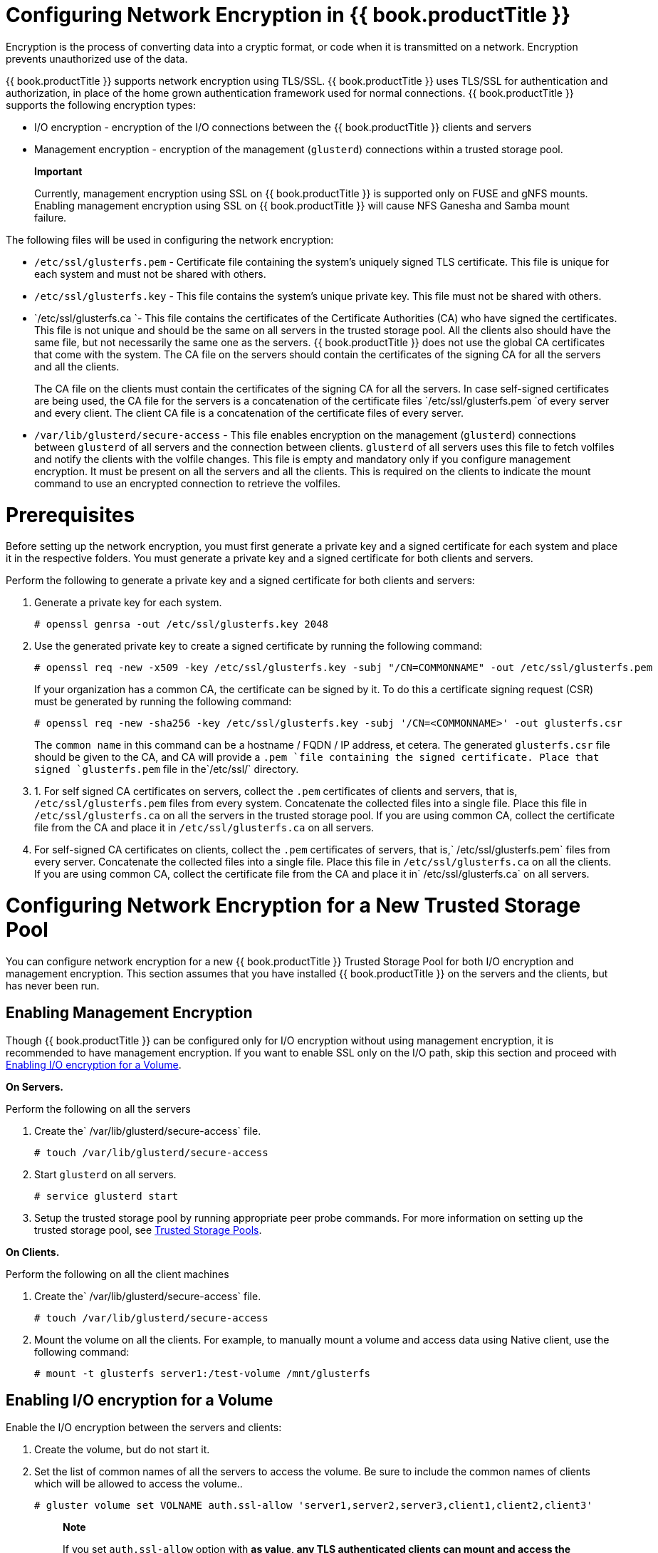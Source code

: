 [[chap-Network_Encryption]]
= Configuring Network Encryption in {{ book.productTitle }}

Encryption is the process of converting data into a cryptic format, or
code when it is transmitted on a network. Encryption prevents
unauthorized use of the data.

{{ book.productTitle }} supports network encryption using TLS/SSL.
{{ book.productTitle }} uses TLS/SSL for authentication and authorization,
in place of the home grown authentication framework used for normal
connections. {{ book.productTitle }} supports the following encryption
types:

* I/O encryption - encryption of the I/O connections between the
{{ book.productTitle }} clients and servers
* Management encryption - encryption of the management (`glusterd`)
connections within a trusted storage pool.

____________________________________________________________________________________________________________________________________________________________________________________________________________________________________
*Important*

Currently, management encryption using SSL on {{ book.productTitle }} is
supported only on FUSE and gNFS mounts. Enabling management encryption
using SSL on {{ book.productTitle }} will cause NFS Ganesha and Samba
mount failure.
____________________________________________________________________________________________________________________________________________________________________________________________________________________________________

The following files will be used in configuring the network encryption:

* `/etc/ssl/glusterfs.pem` - Certificate file containing the system's
uniquely signed TLS certificate. This file is unique for each system and
must not be shared with others.
* `/etc/ssl/glusterfs.key` - This file contains the system's unique
private key. This file must not be shared with others.
* `/etc/ssl/glusterfs.ca `- This file contains the certificates of the
Certificate Authorities (CA) who have signed the certificates. This file
is not unique and should be the same on all servers in the trusted
storage pool. All the clients also should have the same file, but not
necessarily the same one as the servers. {{ book.productTitle }} does
not use the global CA certificates that come with the system. The CA
file on the servers should contain the certificates of the signing CA
for all the servers and all the clients.
+
The CA file on the clients must contain the certificates of the signing
CA for all the servers. In case self-signed certificates are being used,
the CA file for the servers is a concatenation of the certificate files
`/etc/ssl/glusterfs.pem `of every server and every client. The client CA
file is a concatenation of the certificate files of every server.
* `/var/lib/glusterd/secure-access` - This file enables encryption on
the management (`glusterd`) connections between `glusterd` of all
servers and the connection between clients. `glusterd` of all servers
uses this file to fetch volfiles and notify the clients with the volfile
changes. This file is empty and mandatory only if you configure
management encryption. It must be present on all the servers and all the
clients. This is required on the clients to indicate the mount command
to use an encrypted connection to retrieve the volfiles.

[[chap-Network_Encryption-Prereqs]]
= Prerequisites

Before setting up the network encryption, you must first generate a
private key and a signed certificate for each system and place it in the
respective folders. You must generate a private key and a signed
certificate for both clients and servers.

Perform the following to generate a private key and a signed certificate
for both clients and servers:

1.  Generate a private key for each system.
+
--------------------------------------------------
# openssl genrsa -out /etc/ssl/glusterfs.key 2048 
--------------------------------------------------
2.  Use the generated private key to create a signed certificate by
running the following command:
+
-------------------------------------------------------------------------------------------------------
# openssl req -new -x509 -key /etc/ssl/glusterfs.key -subj "/CN=COMMONNAME" -out /etc/ssl/glusterfs.pem
-------------------------------------------------------------------------------------------------------
+
If your organization has a common CA, the certificate can be signed by
it. To do this a certificate signing request (CSR) must be generated by
running the following command:
+
--------------------------------------------------------------------------------------------------
# openssl req -new -sha256 -key /etc/ssl/glusterfs.key -subj '/CN=<COMMONNAME>' -out glusterfs.csr
--------------------------------------------------------------------------------------------------
+
The `common name` in this command can be a hostname / FQDN / IP address,
et cetera. The generated `glusterfs.csr` file should be given to the CA,
and CA will provide a `.pem `file containing the signed certificate.
Place that signed `glusterfs.pem` file in the`/etc/ssl/` directory.
3.  1.  For self signed CA certificates on servers, collect the `.pem`
certificates of clients and servers, that is, `/etc/ssl/glusterfs.pem`
files from every system. Concatenate the collected files into a single
file. Place this file in `/etc/ssl/glusterfs.ca` on all the servers in
the trusted storage pool. If you are using common CA, collect the
certificate file from the CA and place it in `/etc/ssl/glusterfs.ca` on
all servers.
2.  For self-signed CA certificates on clients, collect the `.pem`
certificates of servers, that is,` /etc/ssl/glusterfs.pem` files from
every server. Concatenate the collected files into a single file. Place
this file in `/etc/ssl/glusterfs.ca` on all the clients. If you are
using common CA, collect the certificate file from the CA and place it
in` /etc/ssl/glusterfs.ca` on all servers.

[[chap-Network_Encryption-New_Pool]]
= Configuring Network Encryption for a New Trusted Storage Pool

You can configure network encryption for a new {{ book.productTitle }}
Trusted Storage Pool for both I/O encryption and management encryption.
This section assumes that you have installed {{ book.productTitle }} on
the servers and the clients, but has never been run.

== Enabling Management Encryption

Though {{ book.productTitle }} can be configured only for I/O encryption
without using management encryption, it is recommended to have
management encryption. If you want to enable SSL only on the I/O path,
skip this section and proceed with <<chap-Network_Encryption-New_Pool-IO>>.

*On Servers.*

Perform the following on all the servers

1.  Create the` /var/lib/glusterd/secure-access` file.
+
---------------------------------------
# touch /var/lib/glusterd/secure-access
---------------------------------------
2.  Start `glusterd` on all servers.
+
------------------------
# service glusterd start
------------------------
3.  Setup the trusted storage pool by running appropriate peer probe
commands. For more information on setting up the trusted storage pool,
see <<../architecture/chap-Trusted_Storage_Pools.adoc#chap-Trusted_Storage_Pools,
Trusted Storage Pools>>.

*On Clients.*

Perform the following on all the client machines

1.  Create the` /var/lib/glusterd/secure-access` file.
+
----------------------------------------
# touch /var/lib/glusterd/secure-access 
----------------------------------------
2.  Mount the volume on all the clients. For example, to manually mount
a volume and access data using Native client, use the following command:
+
--------------------------------------------------------
# mount -t glusterfs server1:/test-volume /mnt/glusterfs
--------------------------------------------------------

[[chap-Network_Encryption-New_Pool-IO]]
== Enabling I/O encryption for a Volume

Enable the I/O encryption between the servers and clients:

1.  Create the volume, but do not start it.
2.  Set the list of common names of all the servers to access the
volume. Be sure to include the common names of clients which will be
allowed to access the volume..
+
---------------------------------------------------------------------------------------------
# gluster volume set VOLNAME auth.ssl-allow 'server1,server2,server3,client1,client2,client3'
---------------------------------------------------------------------------------------------
+
____________________________________________________________________________________________________________________________________________________________________________________________________________________________________________________________________________
*Note*

If you set `auth.ssl-allow` option with `*` as value, any TLS
authenticated clients can mount and access the volume from the
application side. Hence, you set the option's value to `*` or provide
common names of clients as well as the nodes in the trusted storage
pool.
____________________________________________________________________________________________________________________________________________________________________________________________________________________________________________________________________________
3.  Enable the `client.ssl` and `server.ssl` options on the volume.
+
------------------------------------------
# gluster volume set VOLNAME client.ssl on
# gluster volume set VOLNAME server.ssl on
------------------------------------------
4.  Start the volume.
+
------------------------------
# gluster volume start VOLNAME
------------------------------
5.  Mount the volume on all the clients which has been authorized. For
example, to manually mount a volume and access data using Native client,
use the following command:
+
--------------------------------------------------------
# mount -t glusterfs server1:/test-volume /mnt/glusterfs
--------------------------------------------------------

= Configuring Network Encryption for an existing Trusted Storage Pool

You can configure network encryption for an existing {{ book.productTitle }}
Trusted Storage Pool for both I/O encryption and management
encryption.

== Enabling I/O encryption for a Volume

Enable the I/O encryption between the servers and clients:

1.  Unmount the volume on all the clients.
+
--------------------
# umount mount-point
--------------------
2.  Stop the volume.
+
-----------------------------
# gluster volume stop VOLNAME
-----------------------------
3.  Set the list of __common names for clients allowed__to access the
volume. Be sure to include the __common names of all the servers__.
+
---------------------------------------------------------------------------------------------
# gluster volume set VOLNAME auth.ssl-allow 'server1,server2,server3,client1,client2,client3'
---------------------------------------------------------------------------------------------
+
____________________________________________________________________________________________________________________________________________________________________________________________________________________________________________________________________________
*Note*

If you set `auth.ssl-allow` option with `*` as value, any TLS
authenticated clients can mount and access the volume from the
application side. Hence, you set the option's value to `*` or provide
common names of clients as well as the nodes in the trusted storage
pool.
____________________________________________________________________________________________________________________________________________________________________________________________________________________________________________________________________________
4.  Enable `client.ssl` and `server.ssl` on the volume.
+
------------------------------------------
# gluster volume set VOLNAME client.ssl on
# gluster volume set VOLNAME server.ssl on
------------------------------------------
5.  Start the volume.
+
------------------------------
# gluster volume start VOLNAME
------------------------------
6.  Mount the volume from the new clients. For example, to manually
mount a volume and access data using Native client, use the following
command:
+
--------------------------------------------------------
# mount -t glusterfs server1:/test-volume /mnt/glusterfs
--------------------------------------------------------

== Enabling Management Encryption

Though, {{ book.productTitle }} can be configured only for I/O
encryption without using management encryption, management encryption is
recommended. On an existing installation, with running servers and
clients, schedule a downtime of volumes, applications, clients, and
other end-users to enable management encryption.

You cannot currently change between unencrypted and encrypted
connections dynamically. Bricks and other local services on the servers
and clients do not receive notifications from `glusterd` if they are
running when the switch to management encryption is made.

1.  Unmount the volume on all the clients.
+
--------------------
# umount mount-point
--------------------
2.  Stop all the volumes.
+
-----------------------------
# gluster volume stop VOLNAME
-----------------------------
3.  Stop `glusterd` on all servers.
+
-----------------------
# service glusterd stop
-----------------------
4.  Stop all gluster-related processes on all servers.
+
-----------------
# pkill glusterfs
-----------------
5.  Create the `/var/lib/glusterd/secure-access` file on all servers and
clients.
+
---------------------------------------
# touch /var/lib/glusterd/secure-access
---------------------------------------
6.  Start `glusterd` on all the servers.
+
------------------------
# service glusterd start
------------------------
7.  Start all the volumes
+
------------------------------
# gluster volume start VOLNAME
------------------------------
8.  Mount the volume on all the clients. For example, to manually mount
a volume and access data using Native client, use the following command:
+
--------------------------------------------------------
# mount -t glusterfs server1:/test-volume /mnt/glusterfs
--------------------------------------------------------

= Expanding Volumes

In a network encrypted {{ book.productTitle }} trusted storage pool, you
must ensure that you meet the prerequisites listed at <<chap-Network_Encryption-Prereqs>>.

== Certificate Signed with a Common Certificate Authority

Adding a server to a storage pool is simple if the servers all use a
common Certificate Authority.

1.  Copy `/etc/ssl/glusterfs.ca` file from one of the existing servers
and save it on the`/etc/ssl/` directory on the new server.
2.  If you are using management encryption, create
`/var/lib/glusterd/secure-access` file.
+
---------------------------------------
# touch /var/lib/glusterd/secure-access
---------------------------------------
3.  Start `glusterd` on the new peer
+
------------------------
# service glusterd start
------------------------
4.  Add the common name of the new server to the `auth.ssl-allow` list
for all volumes which have encryption enabled.
+
-----------------------------------------------------
# gluster volume set VOLNAME auth.ssl-allow servernew
-----------------------------------------------------
+
_______________________________________________________________________________________________________________________________________________________________________________________________________________________________________________________________________________
*Note*

The `gluster volume set` command does not append to existing values of
the options. To append the new name to the list, get the existing list
using `gluster volume info` command, append the new name to the list and
set the option again using `gluster volume set` command.
_______________________________________________________________________________________________________________________________________________________________________________________________________________________________________________________________________________
5.  Run *gluster peer probe [server]* to add additional servers to the
trusted storage pool. For more information on adding servers to the
trusted storage pool, see
<<../architecture/chap-Trusted_Storage_Pools.adoc#chap-Trusted_Storage_Pools,
Trusted Storage Pools>>.

== Self-signed Certificates

Using self-signed certificates would require a downtime of servers to
add a new server into the trusted storage pool, as the CA list cannot be
dynamically reloaded. To add a new server:

1.  Generate the private key and self-signed certificate on the new
server using the steps listed at <<chap-Network_Encryption-Prereqs>>.
2.  Copy the following files:
1.  On an existing server, copy the `/etc/ssl/glusterfs.ca` file, append
the content of new server's certificate to it, and distribute it to all
servers, including the new server.
2.  On an existing client, copy the `/etc/ssl/glusterfs.ca file`, append
the content of the new server's certificate to it, and distribute it to
all clients.
3.  Stop all gluster-related processes on all servers.
+
-----------------
# pkill glusterfs
-----------------
4.  Create the `/var/lib/glusterd/secure-access` file on the server if
management encryption is enable in the trusted storage pool.
5.  Start `glusterd` on the new peer
+
------------------------
# service glusterd start
------------------------
6.  Add the common name of the new server to the `auth.ssl-allow` list
for all volumes which have encryption enabled.
+
____________________________________________________________________________________________________________________________________________________________________________________________________________________________________________________________________________
*Note*

If you set `auth.ssl-allow` option with `*` as value, any TLS
authenticated clients can mount and access the volume from the
application side. Hence, you set the option's value to `*` or provide
common names of clients as well as the nodes in the trusted storage
pool.
____________________________________________________________________________________________________________________________________________________________________________________________________________________________________________________________________________
7.  Restart all the glusterfs processes on existing servers and clients
by performing the following .
1.  Unmount the volume on all the clients.
+
--------------------
# umount mount-point
--------------------
2.  Stop all volumes.
+
-----------------------------
# gluster volume stop VOLNAME
-----------------------------
3.  Restart glusterd on all the servers.
+
------------------------
# service glusterd start
------------------------
4.  Start the volumes
+
------------------------------
# gluster volume start VOLNAME
------------------------------
5.  Mount the volume on all the clients. For example, to manually mount
a volume and access data using Native client, use the following command:
+
--------------------------------------------------------
# mount -t glusterfs server1:/test-volume /mnt/glusterfs
--------------------------------------------------------
8.  Peer probe the new server to add it to the trusted storage pool. For
more information on peer probe, see <<../architecture/chap-Trusted_Storage_Pools.adoc#chap-Trusted_Storage_Pools,
Trusted Storage Pools>.

= Authorizing a New Client

If your {{ book.productTitle }} trusted storage pool is configured for
network encryption, and you add a new client, you must ensure to
authorize a new client to access the trusted storage pool.

== Certificate Signed with a Common Certificate Authority

Authorizing access to a volume for a new client is simple if the client
has a certificate signed by a Certificate Authority already present in
the `/etc/ssl/glusterfs.ca` file.

1.  Generate the `glusterfs.key` private key and `glusterfs.csr`
certificate signing request. Send the `glusterfs.csr` to get it verified
by CA and get the `glusterfs.pem` from the CA. Generate the private key
and signed certificate for the new server and place the files in the
appropriate locations using the steps listed at <<chap-Network_Encryption-Prereqs>>.
2.  Copy ` /etc/ssl/glusterfs.ca` file from another client and place it
in the `/etc/ssl/ `directory on the new client..
3.  Create `/var/lib/glusterd/secure-access` file if management
encryption is enabled in the trusted storage pool.
+
---------------------------------------
# touch /var/lib/glusterd/secure-access
---------------------------------------
4.  Set the list of common names of all the servers to access the
volume. Be sure to include the common names of clients which will be
allowed to access the volume.
+
---------------------------------------------------------------------------------------------
# gluster volume set VOLNAME auth.ssl-allow 'server1,server2,server3,client1,client2,client3'
---------------------------------------------------------------------------------------------
+
_______________________________________________________________________________________________________________________________________________________________________________________________________________________________________________________________________________
*Note*

The `gluster volume set` command does not append to existing values of
the options. To append the new name to the list, get the existing list
using `gluster volume info` command, append the new name to the list and
set the option again using `gluster volume set` command.
_______________________________________________________________________________________________________________________________________________________________________________________________________________________________________________________________________________
5.  Mount the volume from the new client. For example, to manually mount
a volume and access data using Native client, use the following command:
+
--------------------------------------------------------
# mount -t glusterfs server1:/test-volume /mnt/glusterfs
--------------------------------------------------------

== Self-signed Certificates

__________________________________________________________________________
*Note*

This procedure involves downtime as the volume has to be rendered
offline.
__________________________________________________________________________

To authorize a new client to access the {{ book.productTitle }} trusted
storage pool using self-signed certificate, perform the following.

1.  Generate the `glusterfs.key` private key and `glusterfs.pem`
certificate for the client, and place them at the appropriate locations
on the client using the steps listed at <<chap-Network_Encryption-Prereqs>>.
2.  Copy `/etc/ssl/glusterfs.ca` file from one of the clients, and add
it to the new client.
3.  Create the `/var/lib/glusterd/secure-access` file on all the client,
if the management encryption is enabled.
+
---------------------------------------
# touch /var/lib/glusterd/secure-access
---------------------------------------
4.  Copy ` /etc/ssl/glusterfs.ca` file from one of the existing servers,
append the content of new client's certificate to it, and distribute the
new CA file on all servers.
5.  Set the list of common names for clients allowed to access the
volume. Be sure to include the common names of all the servers.
+
---------------------------------------------------------------------------------------------
# gluster volume set VOLNAME auth.ssl-allow 'server1,server2,server3,client1,client2,client3'
---------------------------------------------------------------------------------------------
+
_______________________________________________________________________________________________________________________________________________________________________________________________________________________________________________________________________________
*Note*

The `gluster volume set` command does not append to existing values of
the options. To append the new name to the list, get the existing list
using `gluster volume info` command, append the new name to the list and
set the option again using `gluster volume set` command.

If you set `auth.ssl-allow` option with `*` as value, any TLS
authenticated clients can mount and access the volume from the
application side. Hence, you set the option's value to `*` or provide
common names of clients as well as the nodes in the trusted storage
pool.
_______________________________________________________________________________________________________________________________________________________________________________________________________________________________________________________________________________
6.  Restart the volume
+
------------------------------------------------------------
# gluster volume stop VOLNAME # gluster volume start VOLNAME
------------------------------------------------------------
7.  If the management encryption is enabled, restart glusterd on all the
servers.
8.  Mount the volume from the new client. For example, to manually mount
a volume and access data using Native client, use the following command:
+
--------------------------------------------------------
# mount -t glusterfs server1:/test-volume /mnt/glusterfs
--------------------------------------------------------
